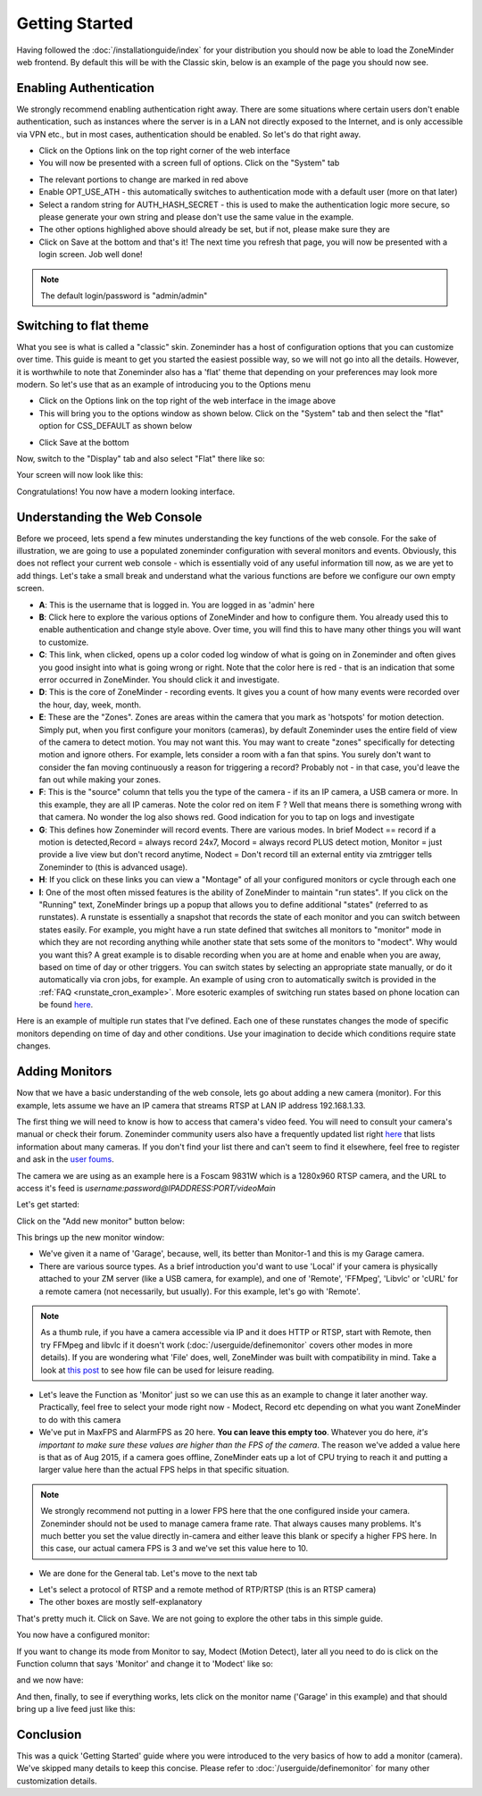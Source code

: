 Getting Started
===============

Having followed the :doc:`/installationguide/index` for your distribution you should now be able to load the ZoneMinder web frontend. By default this will be with the Classic skin, below is an example of the page you should now see.

.. image::  ../installationguide/images/zm_first_screen_post_install.png


Enabling Authentication
^^^^^^^^^^^^^^^^^^^^^^^
We strongly recommend enabling authentication right away. There are some situations where certain users don't enable authentication, such as instances where the server is in a LAN not directly exposed to the Internet, and is only accessible via VPN etc., but in most cases, authentication should be enabled. So let's do that right away.

* Click on the Options link on the top right corner of the web interface
* You will now be presented with a screen full of options. Click on the "System" tab
	
.. image:: images/getting-started-enable-auth.png

* The relevant portions to change are marked in red above
* Enable OPT_USE_ATH - this automatically switches to authentication mode with a default user (more on that later)
* Select a random string for AUTH_HASH_SECRET - this is used to make the authentication logic more secure, so 
  please generate your own string and please don't use the same value in the example.
* The other options highlighed above should already be set, but if not, please make sure they are

* Click on Save at the bottom and that's it! The next time you refresh that page, you will now be presented with a login screen. Job well done!

.. image:: images/getting-started-login.png

.. NOTE:: The default login/password is "admin/admin"


Switching to flat theme
^^^^^^^^^^^^^^^^^^^^^^^
What you see is what is called a "classic" skin. Zoneminder has a host of configuration options that you can customize over time. This guide is meant to get you started the easiest possible way, so we will not go into all the details. However, it is worthwhile to note that Zoneminder also has a 'flat' theme that depending on your preferences may look more modern. So let's use that as an example of introducing you to the Options menu

* Click on the Options link on the top right of the web interface in the image above
* This will bring you to the options window as shown below. Click on the "System" tab and then select the 
  "flat" option for CSS_DEFAULT as shown below

.. image:: images/getting-started-flat-css.png  

* Click Save at the bottom

Now, switch to the "Display" tab and also select "Flat" there like so:

.. image:: images/getting-started-flat-css-2.png

Your screen will now look like this:


Congratulations! You now have a modern looking interface.

.. image:: images/getting-started-modern-look.png

Understanding the Web Console
^^^^^^^^^^^^^^^^^^^^^^^^^^^^^^
Before we proceed, lets spend a few minutes understanding the key functions of the web console. 
For the sake of illustration, we are going to use a populated zoneminder configuration with several monitors and events.
Obviously, this does not reflect your current web console - which is essentially void of any useful information till now,
as we are yet to add things. Let's take a small break and understand what the various functions are before we configure our
own empty screen.

.. image:: images/getting-started-understand-console.png

* **A**: This is the username that is logged in. You are logged in as 'admin' here
* **B**: Click here to explore the various options of ZoneMinder and how to configure them. You already used this to enable authentication and change style above. Over time, you will find this to have many other things you will want to customize.
* **C**: This link, when clicked, opens up a color coded log window of what is going on in Zoneminder and often gives you good insight into what is going wrong or right. Note that the color here is red - that is an indication that some error occurred in ZoneMinder. You should click it and investigate.
* **D**: This is the core of ZoneMinder - recording events. It gives you a count of how many events were recorded over the hour, day, week, month.
* **E**: These are the "Zones". Zones are areas within the camera that you mark as 'hotspots' for motion detection. Simply put, when you first configure your monitors (cameras), by default Zoneminder uses the entire field of view of the camera to detect motion. You may not want this. You may want to create "zones" specifically for detecting motion and ignore others. For example, lets consider a room with a fan that spins. You surely don't want to consider the fan moving continuously a reason for triggering a record? Probably not - in that case, you'd leave the fan out while making your zones.
* **F**: This is the "source" column that tells you the type of the camera - if its an IP camera, a USB camera or more. In this example, they are all IP cameras. Note the color red on item F ? Well that means there is something wrong with that camera. No wonder the log also shows red. Good indication for you to tap on logs and investigate
* **G**: This defines how Zoneminder will record events. There are various modes. In brief Modect == record if a motion is detected,Record = always record 24x7, Mocord = always record PLUS detect motion,  Monitor = just provide a live view but don't record anytime, Nodect = Don't record till an external entity via zmtrigger tells Zoneminder to (this is advanced usage).
* **H**: If you click on these links you can view a "Montage" of all your configured monitors or cycle through each one
* **I**: One of the most often missed features is the ability of ZoneMinder to maintain "run states". If you click on the "Running" text, ZoneMinder brings up a popup that allows you to define additional "states" (referred to as runstates). A runstate is essentially a snapshot that records the state of each monitor and you can switch between states easily. For example, you might have a run state defined that switches all monitors to "monitor" mode in which they are not recording anything while another state that sets some of the monitors to "modect". Why would you want this? A great example is to disable recording when you are at home and enable when you are away, based on time of day or other triggers. You can switch states by selecting an appropriate state manually, or do it automatically via cron jobs, for example. An example of using cron to automatically  switch is provided in the :ref:`FAQ <runstate_cron_example>`.  More esoteric examples of switching run states based on phone location can be found `here <https://forums.zoneminder.com/viewtopic.php?f=9&t=23026>`__.

Here is an example of multiple run states that I've defined. Each one of these runstates changes the mode of specific monitors depending on time of day and other conditions. Use your imagination to decide which conditions require state changes.

.. image:: images/runstates.png



Adding Monitors
^^^^^^^^^^^^^^^
Now that we have a basic understanding of the web console, lets go about adding a new camera (monitor). For this example, lets assume we have an IP camera that streams RTSP at LAN IP address 192.168.1.33. 

The first thing we will need to know is how to access that camera's video feed. You will need to consult your camera's manual or check their forum. Zoneminder community users also have a frequently updated list right `here <http://www.zoneminder.com/wiki/index.php/Hardware_Compatibility_List>`__ that lists information about many cameras. If you don't find your list there and can't seem to find it elsewhere, feel free to register and ask in the `user foums <http://www.zoneminder.com/forums/>`__.

The camera we are using as an example here is a Foscam 9831W which is a 1280x960 RTSP camera, and the URL to access it's feed is *username:password@IPADDRESS:PORT/videoMain*

Let's get started:

Click on the "Add new monitor" button below:

.. image:: images/getting-started-modern-look.png

This brings up the new monitor window:

.. image:: images/getting-started-add-monitor-general.png
	:width: 800px

* We've given it a name of 'Garage', because, well, its better than Monitor-1 and this is my Garage camera.

* There are various source types. As a brief introduction you'd want to use 'Local' if your camera is physically attached to your ZM server (like a USB camera, for example), and one of 'Remote', 'FFMpeg', 'Libvlc' or 'cURL' for a remote camera (not necessarily, but usually). For this example, let's go with 'Remote'. 

.. NOTE::
	As a  thumb rule, if you have a camera accessible via IP and it does HTTP or RTSP, 
	start with Remote, then try FFMpeg and libvlc if it doesn't work (:doc:`/userguide/definemonitor` 
	covers other modes in more details). If you are wondering what 'File' does, well, ZoneMinder was 
	built with compatibility in mind. Take a look at `this post 
	<http://www.zoneminder.com/wiki/index.php/How_to_use_ZoneMinder_with_cameras_it_may_not_directly_support>`__  to see how file can be used for leisure reading.

* Let's leave the Function as 'Monitor' just so we can use this as an example to change it later another way. Practically, feel free to select your mode right now - Modect, Record etc depending on what you want ZoneMinder to do with this camera

* We've put in MaxFPS and AlarmFPS as 20 here. **You can leave this empty too**. Whatever you do here, *it's important to make sure these values are higher than the FPS of the camera*. The reason we've added a value here is that as of Aug 2015, if a camera goes offline, ZoneMinder eats up a lot of CPU  trying to reach it and putting a larger value here than the actual FPS helps in that specific situation. 

.. NOTE::
	We strongly recommend not putting in a lower FPS here that the one configured inside your camera.
	Zoneminder should not be used to manage camera frame rate. That always causes many problems. It's
	much better you set the value directly in-camera and either leave this blank or specify a higher FPS
	here. In this case, our actual camera FPS is 3 and we've set this value here to 10.

* We are done for the General tab. Let's move to the next tab

.. image:: images/getting-started-add-monitor-source.png
	:width: 800px

* Let's select a protocol of RTSP and a remote method of RTP/RTSP (this is an RTSP camera)
* The other boxes are mostly self-explanatory

That's pretty much it. Click on Save. We are not going to explore the other tabs in this simple guide.

You now have a configured monitor:

.. image:: images/getting-started-add-monitor-orange.png

If you want to change its mode from Monitor to say, Modect (Motion Detect), later all you need to do is click on the Function column that says 'Monitor' and change it to 'Modect' like so:


.. image:: images/getting-started-add-monitor-modect.png

and we now have:

.. image:: images/getting-started-add-monitor-modect-ready.png

And then, finally, to see if everything works, lets click on the monitor name ('Garage' in this example) and that should bring up a live feed just like this:

.. image:: images/getting-started-add-monitor-live.png


Conclusion
^^^^^^^^^^
This was a quick 'Getting Started' guide where you were introduced to the very basics of how to add a monitor (camera). We've skipped many details to keep this concise. Please refer to :doc:`/userguide/definemonitor` for many other customization details.
